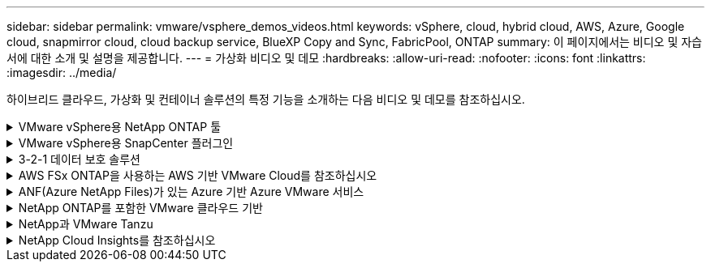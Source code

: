 ---
sidebar: sidebar 
permalink: vmware/vsphere_demos_videos.html 
keywords: vSphere, cloud, hybrid cloud, AWS, Azure, Google cloud, snapmirror cloud, cloud backup service, BlueXP Copy and Sync, FabricPool, ONTAP 
summary: 이 페이지에서는 비디오 및 자습서에 대한 소개 및 설명을 제공합니다. 
---
= 가상화 비디오 및 데모
:hardbreaks:
:allow-uri-read: 
:nofooter: 
:icons: font
:linkattrs: 
:imagesdir: ../media/


[role="lead"]
하이브리드 클라우드, 가상화 및 컨테이너 솔루션의 특정 기능을 소개하는 다음 비디오 및 데모를 참조하십시오.

.VMware vSphere용 NetApp ONTAP 툴
[%collapsible]
====
.VMware용 ONTAP 툴 - 개요
video::e8071955-f6f1-45a0-a868-b12a010bba44[panopto]
.ONTAP를 사용한 VMware iSCSI 데이터 저장소 용량 할당
video::5c047271-aecc-437c-a444-b01200f9671a[panopto]
.ONTAP를 사용한 VMware NFS 데이터 저장소 용량 할당
video::a34bcd1c-3aaa-4917-9a5d-b01200f97f08[panopto]
====
.VMware vSphere용 SnapCenter 플러그인
[%collapsible]
====
NetApp SnapCenter 소프트웨어는 애플리케이션, 데이터베이스 및 파일 시스템 전반에서 데이터 보호를 안전하게 조율하고 관리하는 사용하기 쉬운 엔터프라이즈 플랫폼입니다.

VMware vSphere용 SnapCenter 플러그인을 사용하면 VM에 대한 백업, 복구 및 연결 작업과 VMware vCenter에서 직접 SnapCenter에 등록된 데이터 저장소에 대한 백업 및 마운트 작업을 수행할 수 있습니다.

NetApp SnapCenter Plug-in for VMware vSphere에 대한 자세한 내용은 를 참조하십시오 link:https://docs.netapp.com/ocsc-42/index.jsp?topic=%2Fcom.netapp.doc.ocsc-con%2FGUID-29BABBA7-B15F-452F-B137-2E5B269084B9.html["VMware vSphere용 NetApp SnapCenter 플러그인 개요"].

.VMware vSphere용 SnapCenter 플러그인 - 솔루션 전제 조건
video::38881de9-9ab5-4a8e-a17d-b01200fade6a[panopto,width=360]
.VMware vSphere용 SnapCenter 플러그인 - 구축
video::10cbcf2c-9964-41aa-ad7f-b01200faca01[panopto,width=360]
.VMware vSphere용 SnapCenter 플러그인 - 백업 워크플로우
video::b7272f18-c424-4cc3-bc0d-b01200faaf25[panopto,width=360]
.VMware vSphere용 SnapCenter 플러그인 - 복구 워크플로우
video::ed41002e-585c-445d-a60c-b01200fb1188[panopto,width=360]
.SnapCenter - SQL 복원 워크플로
video::8df4ad1f-83ad-448b-9405-b01200fb2567[panopto,width=360]
====
.3-2-1 데이터 보호 솔루션
[%collapsible]
====
3-2-1 데이터 보호 솔루션은 SnapMirror 기술을 사용하여 온프레미스 운영 및 보조 백업과 BlueXP 백업 및 복구를 사용하여 오브젝트 스토리지에 복제된 복사본을 결합합니다.

.VMware vSphere용 SnapCenter 플러그인을 사용한 VMFS 데이터 저장소의 3-2-1 데이터 보호 및 가상 머신용 BlueXP 백업 및 복구
video::7c21f3fc-4025-4d8f-b54c-b0e001504c76[panopto,width=360]
====
.AWS FSx ONTAP을 사용하는 AWS 기반 VMware Cloud를 참조하십시오
[%collapsible]
====
.iSCSI를 사용하는 FSx ONTAP가 있는 Windows 게스트 연결 스토리지
video::0d03e040-634f-4086-8cb5-b01200fb8515[panopto,width=360]
.NFS를 사용하는 FSx ONTAP가 있는 Linux 게스트 연결 스토리지
video::c3befe1b-4f32-4839-a031-b01200fb6d60[panopto,width=360]
.Amazon FSx ONTAP를 통해 AWS 기반 VMware Cloud TCO 절감
video::f0fedec5-dc17-47af-8821-b01200f00e08[panopto,width=360]
.Amazon FSx ONTAP을 지원하는 VMware Cloud on AWS 보조 데이터 저장소입니다
video::2065dcc1-f31a-4e71-a7d5-b01200f01171[panopto,width=360]
.VMC를 위한 VMware HCX 구축 및 구성 설정
video::6132c921-a44c-4c81-aab7-b01200fb5d29[panopto,width=360]
.VMC 및 FSx ONTAP용 VMware HCX를 사용한 VMotion 마이그레이션 데모
video::52661f10-3f90-4f3d-865a-b01200f06d31[panopto,width=360]
.VMC 및 FSx ONTAP용 VMware HCX를 사용한 콜드 마이그레이션 데모
video::685c0dc2-9d8a-42ff-b46d-b01200f056b0[panopto,width=360]
====
.ANF(Azure NetApp Files)가 있는 Azure 기반 Azure VMware 서비스
[%collapsible]
====
.Azure VMware 솔루션 Azure NetApp Files의 데이터 저장소 보충 개요
video::8c5ddb30-6c31-4cde-86e2-b01200effbd6[panopto,width=360]
.Cloud Volumes ONTAP, SnapCenter 및 Jetstream을 사용한 Azure VMware 솔루션 DR
video::5cd19888-8314-4cfc-ba30-b01200efff4f[panopto,width=360]
.VMware HCX for AVS 및 ANF와 함께 콜드 마이그레이션 데모
video::b7ffa5ad-5559-4e56-a166-b01200f025bc[panopto,width=360]
.VMware HCX와 함께 AVS 및 ANF용 vMotion 데모
video::986bb505-6f3d-4a5a-b016-b01200f03f18[panopto,width=360]
.VMware HCX for AVS 및 ANF와 함께 대량 마이그레이션 데모
video::255640f5-4dff-438c-8d50-b01200f017d1[panopto,width=360]
====
.NetApp ONTAP를 포함한 VMware 클라우드 기반
[%collapsible]
====
.VCF 워크로드 도메인의 주 스토리지로 사용되는 NFS 데이터 저장소입니다
video::9b66ac8d-d2b1-4ac4-a33c-b16900f67df6[panopto]
.VCF 관리 도메인에 대한 보조 스토리지로서의 iSCSI 데이터 저장소
video::1d0e1af1-40ae-483a-be6f-b156015507cc[panopto]
====
.NetApp과 VMware Tanzu
[%collapsible]
====
VMware Tanzu를 사용하면 vSphere 또는 VMware Cloud Foundation을 통해 Kubernetes 환경을 구축, 관리 및 관리할 수 있습니다. 고객은 VMware의 이 제품 포트폴리오를 통해 요구사항에 가장 적합한 VMware Tanzu 에디션을 선택하여 단일 제어 플레인에서 모든 관련 Kubernetes 클러스터를 관리할 수 있습니다.

VMware Tanzu에 대한 자세한 내용은 를 참조하십시오 https://tanzu.vmware.com/tanzu["VMware Tanzu 개요"^]. 이 리뷰에서는 VMware Tanzu에 대한 사용 사례, 추가 기능 및 기타 정보를 제공합니다.

.NetApp 및 VMware Tanzu Basic에서 VVOL을 사용하는 방법 1부
video::ZtbXeOJKhrc[youtube,width=360]
.NetApp 및 VMware Tanzu Basic에서 VVOL을 사용하는 방법, 2부
video::FVRKjWH7AoE[youtube,width=360]
.NetApp 및 VMware Tanzu Basic에서 VVOL을 사용하는 방법, 3부
video::Y-34SUtTTtU[youtube,width=360]
====
.NetApp Cloud Insights를 참조하십시오
[%collapsible]
====
NetApp Cloud Insights는 온프레미스 및 클라우드 인프라에 대한 가시성과 제어를 제공하도록 설계된 포괄적인 모니터링 및 분석 플랫폼입니다.

.NetApp Cloud Insights - 최신 데이터 센터에 대한 가시성
video::1e4da521-3104-4d51-8cde-b0e001502d3d[panopto,width=360]
====